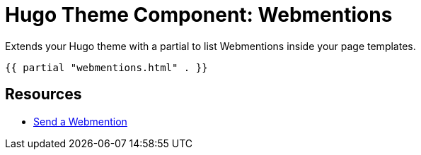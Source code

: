 = Hugo Theme Component: Webmentions

Extends your Hugo theme with a partial to list Webmentions inside your page templates.

[source,go]
----
{{ partial "webmentions.html" . }}
----

== Resources
* https://telegraph.p3k.io/send-a-webmention[Send a Webmention]